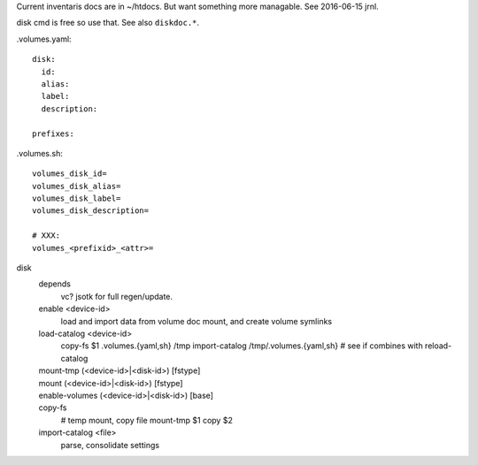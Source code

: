 
Current inventaris docs are in ~/htdocs.
But want something more managable. See 2016-06-15 jrnl.

disk cmd is free so use that. See also ``diskdoc.*``.


.volumes.yaml::

  disk:
    id:
    alias:
    label:
    description:

  prefixes:

.volumes.sh::

  volumes_disk_id=
  volumes_disk_alias=
  volumes_disk_label=
  volumes_disk_description=

  # XXX:
  volumes_<prefixid>_<attr>=



disk
  depends
    vc? jsotk for full regen/update.

  enable <device-id>
    load and import data from volume doc
    mount, and create volume symlinks
  load-catalog <device-id>
    copy-fs $1 .volumes.{yaml,sh} /tmp
    import-catalog /tmp/.volumes.{yaml,sh}
    # see if combines with reload-catalog
  mount-tmp (<device-id>|<disk-id>) [fstype]
    ..
  mount (<device-id>|<disk-id>) [fstype]
    ..
  enable-volumes (<device-id>|<disk-id>) [base]
    ..
  copy-fs
    # temp mount, copy file
    mount-tmp $1
    copy $2
  import-catalog <file>
    parse, consolidate settings



